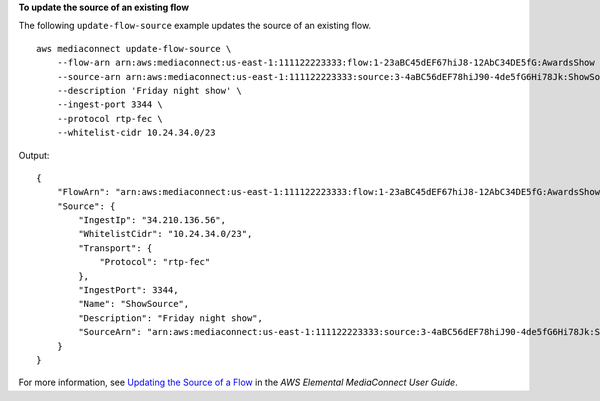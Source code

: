 **To update the source of an existing flow**

The following ``update-flow-source`` example updates the source of an existing flow. ::

    aws mediaconnect update-flow-source \
        --flow-arn arn:aws:mediaconnect:us-east-1:111122223333:flow:1-23aBC45dEF67hiJ8-12AbC34DE5fG:AwardsShow \
        --source-arn arn:aws:mediaconnect:us-east-1:111122223333:source:3-4aBC56dEF78hiJ90-4de5fG6Hi78Jk:ShowSource \
        --description 'Friday night show' \
        --ingest-port 3344 \
        --protocol rtp-fec \
        --whitelist-cidr 10.24.34.0/23

Output::

    {
        "FlowArn": "arn:aws:mediaconnect:us-east-1:111122223333:flow:1-23aBC45dEF67hiJ8-12AbC34DE5fG:AwardsShow",
        "Source": {
            "IngestIp": "34.210.136.56",
            "WhitelistCidr": "10.24.34.0/23",
            "Transport": {
                "Protocol": "rtp-fec"
            },
            "IngestPort": 3344,
            "Name": "ShowSource",
            "Description": "Friday night show",
            "SourceArn": "arn:aws:mediaconnect:us-east-1:111122223333:source:3-4aBC56dEF78hiJ90-4de5fG6Hi78Jk:ShowSource"
        }
    }

For more information, see `Updating the Source of a Flow <https://docs.aws.amazon.com/mediaconnect/latest/ug/source-update.html>`__ in the *AWS Elemental MediaConnect User Guide*.
